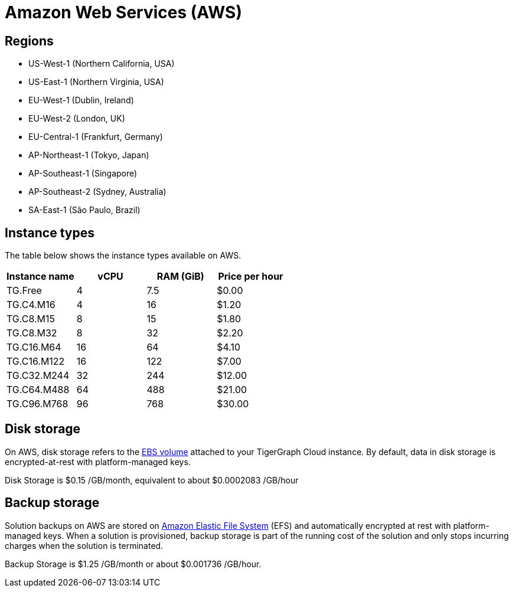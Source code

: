 = Amazon Web Services (AWS)

== Regions

* US-West-1 (Northern California, USA)
* US-East-1 (Northern Virginia, USA)
* EU-West-1 (Dublin, Ireland)
* EU-West-2 (London, UK)
* EU-Central-1 (Frankfurt, Germany)
* AP-Northeast-1 (Tokyo, Japan)
* AP-Southeast-1 (Singapore)
* AP-Southeast-2 (Sydney, Australia)
* SA-East-1 (São Paulo, Brazil)

== Instance types

The table below shows the instance types available on AWS.

|===
| Instance name | vCPU | RAM (GiB) | Price per hour

| TG.Free
| 4
| 7.5
| $0.00

| TG.C4.M16
| 4
| 16
| $1.20

| TG.C8.M15
| 8
| 15
| $1.80

| TG.C8.M32
| 8
| 32
| $2.20

| TG.C16.M64
| 16
| 64
| $4.10

| TG.C16.M122
| 16
| 122
| $7.00

| TG.C32.M244
| 32
| 244
| $12.00

| TG.C64.M488
| 64
| 488
| $21.00

| TG.C96.M768
| 96
| 768
| $30.00
|===

== Disk storage

On AWS, disk storage refers to the https://docs.aws.amazon.com/AWSEC2/latest/UserGuide/ebs-volumes.html[EBS volume] attached to your TigerGraph Cloud instance. By default, data in disk storage is encrypted-at-rest with platform-managed keys.

Disk Storage is $0.15 /GB/month, equivalent to about $0.0002083 /GB/hour

== Backup storage

Solution backups on AWS are stored on https://aws.amazon.com/efs/[Amazon Elastic File System] (EFS) and automatically encrypted at rest with platform-managed keys. When a solution is provisioned, backup storage is part of the running cost of the solution and only stops incurring charges when the solution is terminated.

Backup Storage is $1.25 /GB/month or about $0.001736 /GB/hour.
